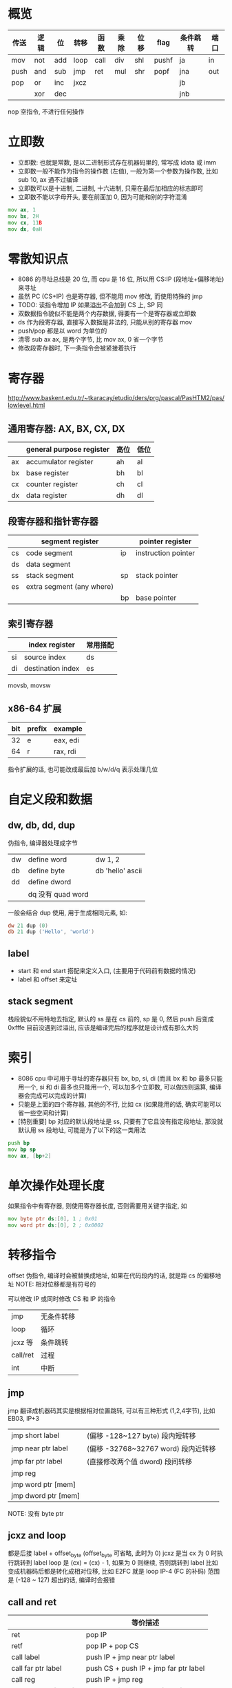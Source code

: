 * 概览
| 传送 | 逻辑 | 位  | 转移 | 函数 | 乘除 | 位移 | flag  | 条件跳转 | 端口 |
|------+------+-----+------+------+------+------+-------+----------+------|
| mov  | not  | add | loop | call | div  | shl  | pushf | ja       | in   |
| push | and  | sub | jmp  | ret  | mul  | shr  | popf  | jna      | out  |
| pop  | or   | inc | jxcz |      |      |      |       | jb       |      |
|      | xor  | dec |      |      |      |      |       | jnb      |      |

nop 空指令, 不进行任何操作

* 立即数
+ 立即数: 也就是常数, 是以二进制形式存在机器码里的, 常写成 idata 或 imm
+ 立即数一般不能作为指令的操作数 (左值), 一般为第一个参数为操作数, 比如 sub 10, ax 通不过编译
+ 立即数可以是十进制, 二进制, 十六进制, 只需在最后加相应的标志即可
+ 立即数不能以字母开头, 要在前面加 0, 因为可能和别的字符混淆

#+begin_src asm
mov ax, 1
mov bx, 2H
mov cx, 11B
mov dx, 0aH
#+end_src

* 零散知识点
+ 8086 的寻址总线是 20 位, 而 cpu 是 16 位, 所以用 CS:IP (段地址+偏移地址) 来寻址
+ 虽然 PC (CS+IP) 也是寄存器, 但不能用 mov 修改, 而使用特殊的 jmp
+ TODO: 读指令增加 IP 如果溢出不会加到 CS 上, SP 同
+ 双数据指令貌似不能是两个内存数据, 得要有一个是寄存器或立即数
+ ds 作为段寄存器, 直接写入数据是非法的, 只能从别的寄存器 mov
+ push/pop 都是以 word 为单位的
+ 清零 sub ax ax, 是两个字节, 比 mov ax, 0 省一个字节
+ 修改段寄存器时, 下一条指令会被紧接着执行

* 寄存器
http://www.baskent.edu.tr/~tkaracay/etudio/ders/prg/pascal/PasHTM2/pas/lowlevel.html

** 通用寄存器: AX, BX, CX, DX
|    | general purpose register | 高位 | 低位 |
|----+--------------------------+------+------|
| ax | accumulator register     | ah   | al   |
| bx | base register            | bh   | bl   |
| cx | counter register         | ch   | cl   |
| dx | data register            | dh   | dl   |

** 段寄存器和指针寄存器
|    | segment register          |    | pointer register    |
|----+---------------------------+----+---------------------|
| cs | code segment              | ip | instruction pointer |
| ds | data segment              |     |                     |
| ss | stack segment             | sp | stack pointer       |
| es | extra segment (any where) |    |                     |
|    |                           | bp | base pointer        |

** 索引寄存器
|    | index register    | 常用搭配 |
|----+-------------------+----------|
| si | source index      | ds       |
| di | destination index | es       |
movsb, movsw

** x86-64 扩展
| bit | prefix | example  |
|-----+--------+----------|
|  32 | e      | eax, edi |
|  64 | r      | rax, rdi |
指令扩展的话, 也可能改成最后加 b/w/d/q 表示处理几位

* 自定义段和数据
** dw, db, dd, dup
伪指令, 编译器处理成字节
| dw | define word       | dw 1, 2          |
| db | define byte       | db 'hello' ascii |
| dd | define dword      |                  |
|    | dq 没有 quad word |                  |

一般会结合 dup 使用, 用于生成相同元素, 如:
#+begin_src asm
dw 21 dup (0)
db 21 dup ('Hello', 'world')
#+end_src

** label
+ start 和 end start 搭配来定义入口, (主要用于代码前有数据的情况)
+ label 和 offset 来定址

** stack segment
栈段貌似不用特地去指定, 默认的 ss 是在 cs 前的, sp 是 0, 然后 push 后变成 0xfffe 目前没遇到过溢出, 应该是编译完后的程序就是设计成有那么大的

* 索引
+ 8086 cpu 中可用于寻址的寄存器只有 bx, bp, si, di (而且 bx 和 bp 最多只能用一个, si 和 di 最多也只能用一个, 可以加多个立即数, 可以做四则运算, 编译器会完成可以完成的计算)
+ 只能是上面的四个寄存器, 其他的不行, 比如 cx (如果能用的话, 确实可能可以省一些空间和计算)
+ [特别重要] bp 对应的默认段地址是 ss, 只要有了它且没有指定段地址, 那没就默认用 ss 段地址, 可能是为了以下的这一类用法

#+begin_src asm
push bp
mov bp sp
mov ax, [bp+2]
#+end_src

* 单次操作处理长度
如果指令中有寄存器, 则使用寄存器长度, 否则需要用关键字指定, 如
#+begin_src asm
mov byte ptr ds:[0], 1 ; 0x01
mov word ptr ds:[0], 2 ; 0x0002
#+end_src

* 转移指令
offset 伪指令, 编译时会被替换成地址, 如果在代码段内的话, 就是距 cs 的偏移地址
NOTE: 相对位移都是有符号的

可以修改 IP 或同时修改 CS 和 IP 的指令
| jmp      | 无条件转移 |
| loop     | 循环       |
| jcxz 等  | 条件跳转   |
| call/ret | 过程       |
| int      | 中断       |

** jmp
jmp 翻译成机器码其实是根据相对位置跳转, 可以有三种形式 (1,2,4字节), 比如 EB03, IP+3
| jmp short label     | (偏移 -128~127 byte) 段内短转移     |
| jmp near ptr label  | (偏移 -32768~32767 word) 段内近转移 |
| jmp far ptr label   | (直接修改两个值 dword) 段间转移     |
| jmp reg             |                                     |
| jmp word ptr [mem]  |                                     |
| jmp dword ptr [mem] |                                     |
NOTE: 没有 byte ptr

** jcxz and loop
都是后接 label + offset_byte (offset_byte 可省略, 此时为 0)
jcxz 是当 cx 为 0 时执行跳转到 label
loop 是 (cx) = (cx) - 1, 如果为 0 则继续, 否则跳转到 label 比如
变成机器码后都是转化成相对位移, 比如 E2FC 就是 loop IP-4 (FC 的补码)
范围是 (-128 ~ 127) 超出的话, 编译时会报错

** call and ret
|                      | 等价描述                              |
|----------------------+---------------------------------------|
| ret                  | pop IP                                |
| retf                 | pop IP + pop CS                       |
| call label           | push IP + jmp near ptr label          |
| call far ptr label   | push CS + push IP + jmp far ptr label |
| call reg             | push IP + jmp reg                     |
| call word ptr [mem]  | push IP + jmp word ptr [mem]          |
| call dword ptr [mem] | puth IP + jmp dword ptr [mem]         |

* div and mul
** div (8.7)
div byte/word ptr [mem] 或 div reg
除数是 byte, 则被除数为 ax, 结果商保存在 al, 余数保存在 ah
除数是 word, 则被除数的低位保存在 ax, 高位保存在 dx, 结果商保存在 ax, 余数保存在 dx
NOTE: 这里需要高位大于除数否则商会溢出, 要写其他代码来组合结果
详见 lab10 第二部分

** mul (10.8)
mul byte/word ptr [mem] 或 mul reg
byte 型, 则另一个默认放在 al, 结果保存在 ax
word 型, 则另一个默认放在 ax, 结果高位在 dx, 低位在 ax
NOTE: 一次乘法肯定不会溢出, 但多次就会 (容易忽略), 需要十分小心

* flag register
是一个 16 位寄存器, 但它是按位起作用, pushf/popf 可以把标志寄存器入/出栈

mov, push, pop 等传送指令不会影响(改变)标志寄存器
| 11       | 10   | 9  |  8 | 7    | 6    | 4  | 2    | 0     |
| OF       | DF   | IF | TF | SF   | ZF   | AF | PF   | CF    |
|----------+------+----+----+------+------+----+------+-------|
| NV       | UP   | DI |    | PL   | NZ   | NA | PO   | NC    |
| OV       | DN   | EI |    | NG   | ZR   | AC | PE   | CY    |
|          | up   |    |    | 7,15 |      |    | odd  |       |
| overflow | down |    |    | neg  | zero |    | even | carry |

|  2 | PF | parity    | 奇偶校验                         |
|  4 | AF |           |                                  |
|  8 | TF | trap      | debug 的 TF 始终为 1, 所以不显示 |
|  9 | IF | interrupt |                                  |
| 10 | DF | direction | 索引默认递增还是递减             |

** SF 易错点
#+begin_src asm
mov al, 1100B
mul al ; 因为结果是写入 ax 的, 所以 sf 看的是 ax 的最高位, 而不是 al, 所以是 0
#+end_src

** CF vs OF, 既不充分也不必要
无符号数只需考虑 carry, 有符号数只需考虑 overflow (因为有符号数没有更高的位了) (貌似都是对于加减运算来说的)
#+begin_src asm
mov al, 0FCH
add al, 05H ; 有 carray, 但没有 overflow, 只是负数加了一个绝对值更大的正数

mov al, 7DH
add al, 0BH ; 没有 carry, 但有 overflow, 两正变一负
#+end_src

** cmp 和 ZF, SF, CF, OF
cmp + je, jne, ja(bove), jna, jb(elow), jnb

** DF
cld/std 设置 df 为 0/1 (di/si 决定递增/递减)
rep movsb (loop es:di, ds:si; inc/dec)
rep movsw (loop es:di, ds:si; add/sub 2)

** shl/shr 和 CF
shl, shr 都会把最后移出的一位放到 CF 中, 并且都用 0 填充
右移不用 1 填充的话无法实现除 2 的效果
如果移动位数大于 1, 必须放到 cl 中, 然后使用如 shl al, cl

** 手动设置后面接的标志寄存器
| clear | set | 寄存器 |
|-------+-----+--------|
| cld   | std | DF     |
| cli   | sti | IF     |
NOTE: 其他应该同理, 不过还没遇到, 不确定有没有

* interrupt
|           |      | 原因                         |      | 返回行为           |
|-----------+------+------------------------------+------+--------------------|
| interrupt | 中断 | 来自IO设备的信号             | 异步 | 总是返回下一条指令 |
| trap      | 陷入 | 有意的异常, 如系统调用       | 同步 | 总是返回下一条指令 |
| fault     | 异常 | 潜在可恢复的错误, 如除法溢出 | 同步 | 可能返回到当前指令 |
| abort     | 终止 | 不可恢复的错误               | 同步 | 不会返回           |

8086 好像会把上述经典的分类混淆,
+ 比如单步执行和调用 BIOS 和 DOS 预设中断貌似就是上面的陷入
+ 外中断又是上面的中断
+ 内中断比如除法溢出好像又是 fault

|         中断类型码 |          |
|--------------------+----------|
|                  0 | 除法错误 |
|                  1 | 单步执行 |
|                  4 | into     |
| 紧接的单字节立即数 | int      |

** 中断过程
1. 获取中断类型码 N
2. pushf
3. TF=0, IF=0
4. push CS
5. push IP
6. (IP) = [N*4], (CS) = [N*4+2]

** iret
1. pop IP
2. pop CS
3. popf

** 为什么要设置 TF 和 IF
执行完任一指令后 cpu 检测到 TF 为 1 就会调中断响应/处理程序, 如果不设置, 在运行完中断响应/处理程序的第一条指令后 TF 还是 1, 就会又去调中断响应/处理程序

** 中断例程
中断响应/处理程序的简称

** 连续指令
有些命令是连在一起的, 中间不会响应中断, 比如下面的例子, 中断过程肯定会用到栈, 就会出错
#+begin_src asm
mov ss, ax
mov sp, 0
#+end_src

** 用 int 实现 loop, jmp near ptr 功能
详见 13.3

** bios 和 dos 提供的中断例程
可以看出 中断例程, 能向应用程序提供常用的功能, 比如 bios 提供和硬件相关的能力

一个中断一般会提供多个功能, 通过 ah 寄存器来判断调哪个

第 1/8 页位置 b800H, 80 * 2 * 25 = 4000
Blink, bg_RGB, 高亮, fg_RGB
| ah | BIOS int 10h   |                                              |
|----+----------------+----------------------------------------------|
|  2 | 设置光标位置   | bh页, dh行, dl列                             |
|  9 | 光标处显示字符 | al字符, bl颜色, bh页, dh行, dl列, cx重复次数 |

| ah  | DOS int 21h                |                                   |
|-----+----------------------------+-----------------------------------|
| 4ch | 就是之前常用的程序结束返回 |                                   |
| 9   | 光标处显示字符串           | ds段地址, dx偏移地址, 必须以$结束 |

#+begin_src asm
mov ax, 4c00h ; 修改 ah
int21h
#+end_src

* 一些特殊内存地址
+ 程序最前面 256 字节内存存放的是 PSP, DOS 用来和程序通信
+ 所有内存前 1024 字节存的是中断向量表, 256 * (2 + 2)
+ 一般 0:200~0:2ff (中断向量表的一部分) 这 256 字节都是空的, 测试时可以用这段地址
+ 0xFFFF:0 是 BIOS 的起始位置

* 端口
** 读写
联系网络应用的端口读数据
#+begin_src asm
in al, 20h  ; 从20h 端口读入一个字节
out 20h, al ; 往20h 端口写入一个字节

mov dx, 3f8h
in al, dx   ; 读入一个字
out dx, al
#+end_src

** CMOS 和 BCD 码
以 4bit 表示一个十进制位, 比如 0010 0110 表示 26

CMOS 中保存时间的就是这个: 秒分时日月年, 每个一字节, 两位
| 秒 | 分 | 时 | 日 | 月 | 年 |
|----+----+----+----+----+----|
|  0 |  2 |  4 |  7 |  8 |  9 |

* 外中断
这一章不太明白芯片是什么, 就去查了以下 https://zhuanlan.zhihu.com/p/444385792

+ 可屏蔽中断: 当 IF=1  时执行完当前指令后响应中断, 当 IF=0 时不响应, 这也是之前的编写中断程序时设置 IF=0 的原因 (默认情况 IF=1), 当然也可以手动设置不屏蔽 sti/cli
+ 不可屏蔽中断, 类型码固定为 2

几乎所有外设引发的中断都是可屏蔽中断

ESC 键盘的那段程序, 我们读了端口的数据, 岂不是原本的那个9号中断例程会取不到扫描码?
